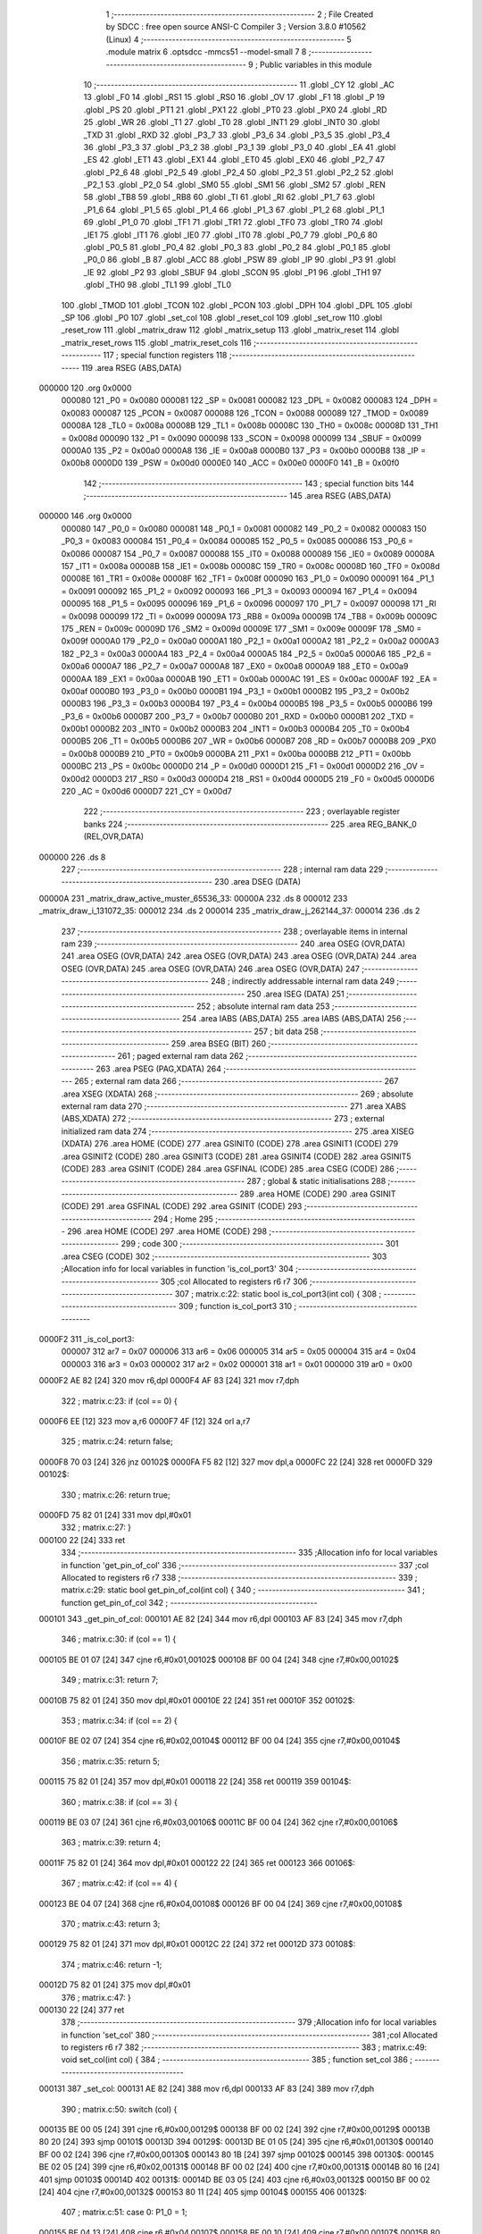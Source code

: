                                       1 ;--------------------------------------------------------
                                      2 ; File Created by SDCC : free open source ANSI-C Compiler
                                      3 ; Version 3.8.0 #10562 (Linux)
                                      4 ;--------------------------------------------------------
                                      5 	.module matrix
                                      6 	.optsdcc -mmcs51 --model-small
                                      7 	
                                      8 ;--------------------------------------------------------
                                      9 ; Public variables in this module
                                     10 ;--------------------------------------------------------
                                     11 	.globl _CY
                                     12 	.globl _AC
                                     13 	.globl _F0
                                     14 	.globl _RS1
                                     15 	.globl _RS0
                                     16 	.globl _OV
                                     17 	.globl _F1
                                     18 	.globl _P
                                     19 	.globl _PS
                                     20 	.globl _PT1
                                     21 	.globl _PX1
                                     22 	.globl _PT0
                                     23 	.globl _PX0
                                     24 	.globl _RD
                                     25 	.globl _WR
                                     26 	.globl _T1
                                     27 	.globl _T0
                                     28 	.globl _INT1
                                     29 	.globl _INT0
                                     30 	.globl _TXD
                                     31 	.globl _RXD
                                     32 	.globl _P3_7
                                     33 	.globl _P3_6
                                     34 	.globl _P3_5
                                     35 	.globl _P3_4
                                     36 	.globl _P3_3
                                     37 	.globl _P3_2
                                     38 	.globl _P3_1
                                     39 	.globl _P3_0
                                     40 	.globl _EA
                                     41 	.globl _ES
                                     42 	.globl _ET1
                                     43 	.globl _EX1
                                     44 	.globl _ET0
                                     45 	.globl _EX0
                                     46 	.globl _P2_7
                                     47 	.globl _P2_6
                                     48 	.globl _P2_5
                                     49 	.globl _P2_4
                                     50 	.globl _P2_3
                                     51 	.globl _P2_2
                                     52 	.globl _P2_1
                                     53 	.globl _P2_0
                                     54 	.globl _SM0
                                     55 	.globl _SM1
                                     56 	.globl _SM2
                                     57 	.globl _REN
                                     58 	.globl _TB8
                                     59 	.globl _RB8
                                     60 	.globl _TI
                                     61 	.globl _RI
                                     62 	.globl _P1_7
                                     63 	.globl _P1_6
                                     64 	.globl _P1_5
                                     65 	.globl _P1_4
                                     66 	.globl _P1_3
                                     67 	.globl _P1_2
                                     68 	.globl _P1_1
                                     69 	.globl _P1_0
                                     70 	.globl _TF1
                                     71 	.globl _TR1
                                     72 	.globl _TF0
                                     73 	.globl _TR0
                                     74 	.globl _IE1
                                     75 	.globl _IT1
                                     76 	.globl _IE0
                                     77 	.globl _IT0
                                     78 	.globl _P0_7
                                     79 	.globl _P0_6
                                     80 	.globl _P0_5
                                     81 	.globl _P0_4
                                     82 	.globl _P0_3
                                     83 	.globl _P0_2
                                     84 	.globl _P0_1
                                     85 	.globl _P0_0
                                     86 	.globl _B
                                     87 	.globl _ACC
                                     88 	.globl _PSW
                                     89 	.globl _IP
                                     90 	.globl _P3
                                     91 	.globl _IE
                                     92 	.globl _P2
                                     93 	.globl _SBUF
                                     94 	.globl _SCON
                                     95 	.globl _P1
                                     96 	.globl _TH1
                                     97 	.globl _TH0
                                     98 	.globl _TL1
                                     99 	.globl _TL0
                                    100 	.globl _TMOD
                                    101 	.globl _TCON
                                    102 	.globl _PCON
                                    103 	.globl _DPH
                                    104 	.globl _DPL
                                    105 	.globl _SP
                                    106 	.globl _P0
                                    107 	.globl _set_col
                                    108 	.globl _reset_col
                                    109 	.globl _set_row
                                    110 	.globl _reset_row
                                    111 	.globl _matrix_draw
                                    112 	.globl _matrix_setup
                                    113 	.globl _matrix_reset
                                    114 	.globl _matrix_reset_rows
                                    115 	.globl _matrix_reset_cols
                                    116 ;--------------------------------------------------------
                                    117 ; special function registers
                                    118 ;--------------------------------------------------------
                                    119 	.area RSEG    (ABS,DATA)
      000000                        120 	.org 0x0000
                           000080   121 _P0	=	0x0080
                           000081   122 _SP	=	0x0081
                           000082   123 _DPL	=	0x0082
                           000083   124 _DPH	=	0x0083
                           000087   125 _PCON	=	0x0087
                           000088   126 _TCON	=	0x0088
                           000089   127 _TMOD	=	0x0089
                           00008A   128 _TL0	=	0x008a
                           00008B   129 _TL1	=	0x008b
                           00008C   130 _TH0	=	0x008c
                           00008D   131 _TH1	=	0x008d
                           000090   132 _P1	=	0x0090
                           000098   133 _SCON	=	0x0098
                           000099   134 _SBUF	=	0x0099
                           0000A0   135 _P2	=	0x00a0
                           0000A8   136 _IE	=	0x00a8
                           0000B0   137 _P3	=	0x00b0
                           0000B8   138 _IP	=	0x00b8
                           0000D0   139 _PSW	=	0x00d0
                           0000E0   140 _ACC	=	0x00e0
                           0000F0   141 _B	=	0x00f0
                                    142 ;--------------------------------------------------------
                                    143 ; special function bits
                                    144 ;--------------------------------------------------------
                                    145 	.area RSEG    (ABS,DATA)
      000000                        146 	.org 0x0000
                           000080   147 _P0_0	=	0x0080
                           000081   148 _P0_1	=	0x0081
                           000082   149 _P0_2	=	0x0082
                           000083   150 _P0_3	=	0x0083
                           000084   151 _P0_4	=	0x0084
                           000085   152 _P0_5	=	0x0085
                           000086   153 _P0_6	=	0x0086
                           000087   154 _P0_7	=	0x0087
                           000088   155 _IT0	=	0x0088
                           000089   156 _IE0	=	0x0089
                           00008A   157 _IT1	=	0x008a
                           00008B   158 _IE1	=	0x008b
                           00008C   159 _TR0	=	0x008c
                           00008D   160 _TF0	=	0x008d
                           00008E   161 _TR1	=	0x008e
                           00008F   162 _TF1	=	0x008f
                           000090   163 _P1_0	=	0x0090
                           000091   164 _P1_1	=	0x0091
                           000092   165 _P1_2	=	0x0092
                           000093   166 _P1_3	=	0x0093
                           000094   167 _P1_4	=	0x0094
                           000095   168 _P1_5	=	0x0095
                           000096   169 _P1_6	=	0x0096
                           000097   170 _P1_7	=	0x0097
                           000098   171 _RI	=	0x0098
                           000099   172 _TI	=	0x0099
                           00009A   173 _RB8	=	0x009a
                           00009B   174 _TB8	=	0x009b
                           00009C   175 _REN	=	0x009c
                           00009D   176 _SM2	=	0x009d
                           00009E   177 _SM1	=	0x009e
                           00009F   178 _SM0	=	0x009f
                           0000A0   179 _P2_0	=	0x00a0
                           0000A1   180 _P2_1	=	0x00a1
                           0000A2   181 _P2_2	=	0x00a2
                           0000A3   182 _P2_3	=	0x00a3
                           0000A4   183 _P2_4	=	0x00a4
                           0000A5   184 _P2_5	=	0x00a5
                           0000A6   185 _P2_6	=	0x00a6
                           0000A7   186 _P2_7	=	0x00a7
                           0000A8   187 _EX0	=	0x00a8
                           0000A9   188 _ET0	=	0x00a9
                           0000AA   189 _EX1	=	0x00aa
                           0000AB   190 _ET1	=	0x00ab
                           0000AC   191 _ES	=	0x00ac
                           0000AF   192 _EA	=	0x00af
                           0000B0   193 _P3_0	=	0x00b0
                           0000B1   194 _P3_1	=	0x00b1
                           0000B2   195 _P3_2	=	0x00b2
                           0000B3   196 _P3_3	=	0x00b3
                           0000B4   197 _P3_4	=	0x00b4
                           0000B5   198 _P3_5	=	0x00b5
                           0000B6   199 _P3_6	=	0x00b6
                           0000B7   200 _P3_7	=	0x00b7
                           0000B0   201 _RXD	=	0x00b0
                           0000B1   202 _TXD	=	0x00b1
                           0000B2   203 _INT0	=	0x00b2
                           0000B3   204 _INT1	=	0x00b3
                           0000B4   205 _T0	=	0x00b4
                           0000B5   206 _T1	=	0x00b5
                           0000B6   207 _WR	=	0x00b6
                           0000B7   208 _RD	=	0x00b7
                           0000B8   209 _PX0	=	0x00b8
                           0000B9   210 _PT0	=	0x00b9
                           0000BA   211 _PX1	=	0x00ba
                           0000BB   212 _PT1	=	0x00bb
                           0000BC   213 _PS	=	0x00bc
                           0000D0   214 _P	=	0x00d0
                           0000D1   215 _F1	=	0x00d1
                           0000D2   216 _OV	=	0x00d2
                           0000D3   217 _RS0	=	0x00d3
                           0000D4   218 _RS1	=	0x00d4
                           0000D5   219 _F0	=	0x00d5
                           0000D6   220 _AC	=	0x00d6
                           0000D7   221 _CY	=	0x00d7
                                    222 ;--------------------------------------------------------
                                    223 ; overlayable register banks
                                    224 ;--------------------------------------------------------
                                    225 	.area REG_BANK_0	(REL,OVR,DATA)
      000000                        226 	.ds 8
                                    227 ;--------------------------------------------------------
                                    228 ; internal ram data
                                    229 ;--------------------------------------------------------
                                    230 	.area DSEG    (DATA)
      00000A                        231 _matrix_draw_active_muster_65536_33:
      00000A                        232 	.ds 8
      000012                        233 _matrix_draw_i_131072_35:
      000012                        234 	.ds 2
      000014                        235 _matrix_draw_j_262144_37:
      000014                        236 	.ds 2
                                    237 ;--------------------------------------------------------
                                    238 ; overlayable items in internal ram 
                                    239 ;--------------------------------------------------------
                                    240 	.area	OSEG    (OVR,DATA)
                                    241 	.area	OSEG    (OVR,DATA)
                                    242 	.area	OSEG    (OVR,DATA)
                                    243 	.area	OSEG    (OVR,DATA)
                                    244 	.area	OSEG    (OVR,DATA)
                                    245 	.area	OSEG    (OVR,DATA)
                                    246 	.area	OSEG    (OVR,DATA)
                                    247 ;--------------------------------------------------------
                                    248 ; indirectly addressable internal ram data
                                    249 ;--------------------------------------------------------
                                    250 	.area ISEG    (DATA)
                                    251 ;--------------------------------------------------------
                                    252 ; absolute internal ram data
                                    253 ;--------------------------------------------------------
                                    254 	.area IABS    (ABS,DATA)
                                    255 	.area IABS    (ABS,DATA)
                                    256 ;--------------------------------------------------------
                                    257 ; bit data
                                    258 ;--------------------------------------------------------
                                    259 	.area BSEG    (BIT)
                                    260 ;--------------------------------------------------------
                                    261 ; paged external ram data
                                    262 ;--------------------------------------------------------
                                    263 	.area PSEG    (PAG,XDATA)
                                    264 ;--------------------------------------------------------
                                    265 ; external ram data
                                    266 ;--------------------------------------------------------
                                    267 	.area XSEG    (XDATA)
                                    268 ;--------------------------------------------------------
                                    269 ; absolute external ram data
                                    270 ;--------------------------------------------------------
                                    271 	.area XABS    (ABS,XDATA)
                                    272 ;--------------------------------------------------------
                                    273 ; external initialized ram data
                                    274 ;--------------------------------------------------------
                                    275 	.area XISEG   (XDATA)
                                    276 	.area HOME    (CODE)
                                    277 	.area GSINIT0 (CODE)
                                    278 	.area GSINIT1 (CODE)
                                    279 	.area GSINIT2 (CODE)
                                    280 	.area GSINIT3 (CODE)
                                    281 	.area GSINIT4 (CODE)
                                    282 	.area GSINIT5 (CODE)
                                    283 	.area GSINIT  (CODE)
                                    284 	.area GSFINAL (CODE)
                                    285 	.area CSEG    (CODE)
                                    286 ;--------------------------------------------------------
                                    287 ; global & static initialisations
                                    288 ;--------------------------------------------------------
                                    289 	.area HOME    (CODE)
                                    290 	.area GSINIT  (CODE)
                                    291 	.area GSFINAL (CODE)
                                    292 	.area GSINIT  (CODE)
                                    293 ;--------------------------------------------------------
                                    294 ; Home
                                    295 ;--------------------------------------------------------
                                    296 	.area HOME    (CODE)
                                    297 	.area HOME    (CODE)
                                    298 ;--------------------------------------------------------
                                    299 ; code
                                    300 ;--------------------------------------------------------
                                    301 	.area CSEG    (CODE)
                                    302 ;------------------------------------------------------------
                                    303 ;Allocation info for local variables in function 'is_col_port3'
                                    304 ;------------------------------------------------------------
                                    305 ;col                       Allocated to registers r6 r7 
                                    306 ;------------------------------------------------------------
                                    307 ;	matrix.c:22: static bool is_col_port3(int col) {
                                    308 ;	-----------------------------------------
                                    309 ;	 function is_col_port3
                                    310 ;	-----------------------------------------
      0000F2                        311 _is_col_port3:
                           000007   312 	ar7 = 0x07
                           000006   313 	ar6 = 0x06
                           000005   314 	ar5 = 0x05
                           000004   315 	ar4 = 0x04
                           000003   316 	ar3 = 0x03
                           000002   317 	ar2 = 0x02
                           000001   318 	ar1 = 0x01
                           000000   319 	ar0 = 0x00
      0000F2 AE 82            [24]  320 	mov	r6,dpl
      0000F4 AF 83            [24]  321 	mov	r7,dph
                                    322 ;	matrix.c:23: if (col == 0) {
      0000F6 EE               [12]  323 	mov	a,r6
      0000F7 4F               [12]  324 	orl	a,r7
                                    325 ;	matrix.c:24: return false;
      0000F8 70 03            [24]  326 	jnz	00102$
      0000FA F5 82            [12]  327 	mov	dpl,a
      0000FC 22               [24]  328 	ret
      0000FD                        329 00102$:
                                    330 ;	matrix.c:26: return true;
      0000FD 75 82 01         [24]  331 	mov	dpl,#0x01
                                    332 ;	matrix.c:27: }
      000100 22               [24]  333 	ret
                                    334 ;------------------------------------------------------------
                                    335 ;Allocation info for local variables in function 'get_pin_of_col'
                                    336 ;------------------------------------------------------------
                                    337 ;col                       Allocated to registers r6 r7 
                                    338 ;------------------------------------------------------------
                                    339 ;	matrix.c:29: static bool get_pin_of_col(int col) {
                                    340 ;	-----------------------------------------
                                    341 ;	 function get_pin_of_col
                                    342 ;	-----------------------------------------
      000101                        343 _get_pin_of_col:
      000101 AE 82            [24]  344 	mov	r6,dpl
      000103 AF 83            [24]  345 	mov	r7,dph
                                    346 ;	matrix.c:30: if (col == 1) {
      000105 BE 01 07         [24]  347 	cjne	r6,#0x01,00102$
      000108 BF 00 04         [24]  348 	cjne	r7,#0x00,00102$
                                    349 ;	matrix.c:31: return 7;
      00010B 75 82 01         [24]  350 	mov	dpl,#0x01
      00010E 22               [24]  351 	ret
      00010F                        352 00102$:
                                    353 ;	matrix.c:34: if (col == 2) {
      00010F BE 02 07         [24]  354 	cjne	r6,#0x02,00104$
      000112 BF 00 04         [24]  355 	cjne	r7,#0x00,00104$
                                    356 ;	matrix.c:35: return 5;
      000115 75 82 01         [24]  357 	mov	dpl,#0x01
      000118 22               [24]  358 	ret
      000119                        359 00104$:
                                    360 ;	matrix.c:38: if (col == 3) {
      000119 BE 03 07         [24]  361 	cjne	r6,#0x03,00106$
      00011C BF 00 04         [24]  362 	cjne	r7,#0x00,00106$
                                    363 ;	matrix.c:39: return 4;
      00011F 75 82 01         [24]  364 	mov	dpl,#0x01
      000122 22               [24]  365 	ret
      000123                        366 00106$:
                                    367 ;	matrix.c:42: if (col == 4) {
      000123 BE 04 07         [24]  368 	cjne	r6,#0x04,00108$
      000126 BF 00 04         [24]  369 	cjne	r7,#0x00,00108$
                                    370 ;	matrix.c:43: return 3;
      000129 75 82 01         [24]  371 	mov	dpl,#0x01
      00012C 22               [24]  372 	ret
      00012D                        373 00108$:
                                    374 ;	matrix.c:46: return -1;
      00012D 75 82 01         [24]  375 	mov	dpl,#0x01
                                    376 ;	matrix.c:47: }
      000130 22               [24]  377 	ret
                                    378 ;------------------------------------------------------------
                                    379 ;Allocation info for local variables in function 'set_col'
                                    380 ;------------------------------------------------------------
                                    381 ;col                       Allocated to registers r6 r7 
                                    382 ;------------------------------------------------------------
                                    383 ;	matrix.c:49: void set_col(int col) {
                                    384 ;	-----------------------------------------
                                    385 ;	 function set_col
                                    386 ;	-----------------------------------------
      000131                        387 _set_col:
      000131 AE 82            [24]  388 	mov	r6,dpl
      000133 AF 83            [24]  389 	mov	r7,dph
                                    390 ;	matrix.c:50: switch (col) {
      000135 BE 00 05         [24]  391 	cjne	r6,#0x00,00129$
      000138 BF 00 02         [24]  392 	cjne	r7,#0x00,00129$
      00013B 80 20            [24]  393 	sjmp	00101$
      00013D                        394 00129$:
      00013D BE 01 05         [24]  395 	cjne	r6,#0x01,00130$
      000140 BF 00 02         [24]  396 	cjne	r7,#0x00,00130$
      000143 80 1B            [24]  397 	sjmp	00102$
      000145                        398 00130$:
      000145 BE 02 05         [24]  399 	cjne	r6,#0x02,00131$
      000148 BF 00 02         [24]  400 	cjne	r7,#0x00,00131$
      00014B 80 16            [24]  401 	sjmp	00103$
      00014D                        402 00131$:
      00014D BE 03 05         [24]  403 	cjne	r6,#0x03,00132$
      000150 BF 00 02         [24]  404 	cjne	r7,#0x00,00132$
      000153 80 11            [24]  405 	sjmp	00104$
      000155                        406 00132$:
                                    407 ;	matrix.c:51: case 0: P1_0 = 1;
      000155 BE 04 13         [24]  408 	cjne	r6,#0x04,00107$
      000158 BF 00 10         [24]  409 	cjne	r7,#0x00,00107$
      00015B 80 0C            [24]  410 	sjmp	00105$
      00015D                        411 00101$:
                                    412 ;	assignBit
      00015D D2 90            [12]  413 	setb	_P1_0
                                    414 ;	matrix.c:52: break;
                                    415 ;	matrix.c:53: case 1: P3_7 = 1;
      00015F 22               [24]  416 	ret
      000160                        417 00102$:
                                    418 ;	assignBit
      000160 D2 B7            [12]  419 	setb	_P3_7
                                    420 ;	matrix.c:54: break;
                                    421 ;	matrix.c:55: case 2: P3_5 = 1;
      000162 22               [24]  422 	ret
      000163                        423 00103$:
                                    424 ;	assignBit
      000163 D2 B5            [12]  425 	setb	_P3_5
                                    426 ;	matrix.c:56: break;
                                    427 ;	matrix.c:57: case 3: P3_4 = 1;
      000165 22               [24]  428 	ret
      000166                        429 00104$:
                                    430 ;	assignBit
      000166 D2 B4            [12]  431 	setb	_P3_4
                                    432 ;	matrix.c:58: break;
                                    433 ;	matrix.c:59: case 4: P3_3 = 1;
      000168 22               [24]  434 	ret
      000169                        435 00105$:
                                    436 ;	assignBit
      000169 D2 B3            [12]  437 	setb	_P3_3
                                    438 ;	matrix.c:61: };
      00016B                        439 00107$:
                                    440 ;	matrix.c:62: }
      00016B 22               [24]  441 	ret
                                    442 ;------------------------------------------------------------
                                    443 ;Allocation info for local variables in function 'reset_col'
                                    444 ;------------------------------------------------------------
                                    445 ;col                       Allocated to registers r6 r7 
                                    446 ;------------------------------------------------------------
                                    447 ;	matrix.c:64: void reset_col(int col) {
                                    448 ;	-----------------------------------------
                                    449 ;	 function reset_col
                                    450 ;	-----------------------------------------
      00016C                        451 _reset_col:
      00016C AE 82            [24]  452 	mov	r6,dpl
      00016E AF 83            [24]  453 	mov	r7,dph
                                    454 ;	matrix.c:65: switch (col) {
      000170 BE 00 05         [24]  455 	cjne	r6,#0x00,00129$
      000173 BF 00 02         [24]  456 	cjne	r7,#0x00,00129$
      000176 80 20            [24]  457 	sjmp	00101$
      000178                        458 00129$:
      000178 BE 01 05         [24]  459 	cjne	r6,#0x01,00130$
      00017B BF 00 02         [24]  460 	cjne	r7,#0x00,00130$
      00017E 80 1B            [24]  461 	sjmp	00102$
      000180                        462 00130$:
      000180 BE 02 05         [24]  463 	cjne	r6,#0x02,00131$
      000183 BF 00 02         [24]  464 	cjne	r7,#0x00,00131$
      000186 80 16            [24]  465 	sjmp	00103$
      000188                        466 00131$:
      000188 BE 03 05         [24]  467 	cjne	r6,#0x03,00132$
      00018B BF 00 02         [24]  468 	cjne	r7,#0x00,00132$
      00018E 80 11            [24]  469 	sjmp	00104$
      000190                        470 00132$:
                                    471 ;	matrix.c:66: case 0: P1_0 = 0;
      000190 BE 04 13         [24]  472 	cjne	r6,#0x04,00107$
      000193 BF 00 10         [24]  473 	cjne	r7,#0x00,00107$
      000196 80 0C            [24]  474 	sjmp	00105$
      000198                        475 00101$:
                                    476 ;	assignBit
      000198 C2 90            [12]  477 	clr	_P1_0
                                    478 ;	matrix.c:67: break;
                                    479 ;	matrix.c:68: case 1: P3_7 = 0;
      00019A 22               [24]  480 	ret
      00019B                        481 00102$:
                                    482 ;	assignBit
      00019B C2 B7            [12]  483 	clr	_P3_7
                                    484 ;	matrix.c:69: break;
                                    485 ;	matrix.c:70: case 2: P3_5 = 0;
      00019D 22               [24]  486 	ret
      00019E                        487 00103$:
                                    488 ;	assignBit
      00019E C2 B5            [12]  489 	clr	_P3_5
                                    490 ;	matrix.c:71: break;
                                    491 ;	matrix.c:72: case 3: P3_4 = 0;
      0001A0 22               [24]  492 	ret
      0001A1                        493 00104$:
                                    494 ;	assignBit
      0001A1 C2 B4            [12]  495 	clr	_P3_4
                                    496 ;	matrix.c:73: break;
                                    497 ;	matrix.c:74: case 4: P3_3 = 0;
      0001A3 22               [24]  498 	ret
      0001A4                        499 00105$:
                                    500 ;	assignBit
      0001A4 C2 B3            [12]  501 	clr	_P3_3
                                    502 ;	matrix.c:76: };
      0001A6                        503 00107$:
                                    504 ;	matrix.c:77: }
      0001A6 22               [24]  505 	ret
                                    506 ;------------------------------------------------------------
                                    507 ;Allocation info for local variables in function 'set_row'
                                    508 ;------------------------------------------------------------
                                    509 ;row                       Allocated to registers r6 r7 
                                    510 ;------------------------------------------------------------
                                    511 ;	matrix.c:79: void set_row(int row) {
                                    512 ;	-----------------------------------------
                                    513 ;	 function set_row
                                    514 ;	-----------------------------------------
      0001A7                        515 _set_row:
                                    516 ;	matrix.c:80: P1 = P1 | (1 << (row + 1));
      0001A7 E5 82            [12]  517 	mov	a,dpl
      0001A9 04               [12]  518 	inc	a
      0001AA F5 F0            [12]  519 	mov	b,a
      0001AC 05 F0            [12]  520 	inc	b
      0001AE 74 01            [12]  521 	mov	a,#0x01
      0001B0 80 02            [24]  522 	sjmp	00105$
      0001B2                        523 00103$:
      0001B2 25 E0            [12]  524 	add	a,acc
      0001B4                        525 00105$:
      0001B4 D5 F0 FB         [24]  526 	djnz	b,00103$
      0001B7 AE 90            [24]  527 	mov	r6,_P1
      0001B9 4E               [12]  528 	orl	a,r6
      0001BA F5 90            [12]  529 	mov	_P1,a
                                    530 ;	matrix.c:81: }
      0001BC 22               [24]  531 	ret
                                    532 ;------------------------------------------------------------
                                    533 ;Allocation info for local variables in function 'reset_row'
                                    534 ;------------------------------------------------------------
                                    535 ;row                       Allocated to registers r6 r7 
                                    536 ;------------------------------------------------------------
                                    537 ;	matrix.c:83: void reset_row(int row) {
                                    538 ;	-----------------------------------------
                                    539 ;	 function reset_row
                                    540 ;	-----------------------------------------
      0001BD                        541 _reset_row:
                                    542 ;	matrix.c:84: P1 = P1 & (0xFF - (1 << (row+1)));
      0001BD E5 82            [12]  543 	mov	a,dpl
      0001BF 04               [12]  544 	inc	a
      0001C0 F5 F0            [12]  545 	mov	b,a
      0001C2 05 F0            [12]  546 	inc	b
      0001C4 74 01            [12]  547 	mov	a,#0x01
      0001C6 80 02            [24]  548 	sjmp	00105$
      0001C8                        549 00103$:
      0001C8 25 E0            [12]  550 	add	a,acc
      0001CA                        551 00105$:
      0001CA D5 F0 FB         [24]  552 	djnz	b,00103$
      0001CD FF               [12]  553 	mov	r7,a
      0001CE 74 FF            [12]  554 	mov	a,#0xff
      0001D0 C3               [12]  555 	clr	c
      0001D1 9F               [12]  556 	subb	a,r7
      0001D2 AE 90            [24]  557 	mov	r6,_P1
      0001D4 5E               [12]  558 	anl	a,r6
      0001D5 F5 90            [12]  559 	mov	_P1,a
                                    560 ;	matrix.c:85: }
      0001D7 22               [24]  561 	ret
                                    562 ;------------------------------------------------------------
                                    563 ;Allocation info for local variables in function 'charToMuster'
                                    564 ;------------------------------------------------------------
                                    565 ;c                         Allocated to registers r7 
                                    566 ;------------------------------------------------------------
                                    567 ;	matrix.c:87: static uint64_t charToMuster(char c) {
                                    568 ;	-----------------------------------------
                                    569 ;	 function charToMuster
                                    570 ;	-----------------------------------------
      0001D8                        571 _charToMuster:
      0001D8 AF 82            [24]  572 	mov	r7,dpl
                                    573 ;	matrix.c:88: switch (c) {
      0001DA BF 2B 00         [24]  574 	cjne	r7,#0x2b,00150$
      0001DD                        575 00150$:
      0001DD 50 03            [24]  576 	jnc	00151$
      0001DF 02 04 CF         [24]  577 	ljmp	00138$
      0001E2                        578 00151$:
      0001E2 EF               [12]  579 	mov	a,r7
      0001E3 24 A5            [12]  580 	add	a,#0xff - 0x5a
      0001E5 50 03            [24]  581 	jnc	00152$
      0001E7 02 04 CF         [24]  582 	ljmp	00138$
      0001EA                        583 00152$:
      0001EA EF               [12]  584 	mov	a,r7
      0001EB 24 D5            [12]  585 	add	a,#0xd5
      0001ED FF               [12]  586 	mov	r7,a
      0001EE 24 0A            [12]  587 	add	a,#(00153$-3-.)
      0001F0 83               [24]  588 	movc	a,@a+pc
      0001F1 F5 82            [12]  589 	mov	dpl,a
      0001F3 EF               [12]  590 	mov	a,r7
      0001F4 24 34            [12]  591 	add	a,#(00154$-3-.)
      0001F6 83               [24]  592 	movc	a,@a+pc
      0001F7 F5 83            [12]  593 	mov	dph,a
      0001F9 E4               [12]  594 	clr	a
      0001FA 73               [24]  595 	jmp	@a+dptr
      0001FB                        596 00153$:
      0001FB BF                     597 	.db	00137$
      0001FC CF                     598 	.db	00138$
      0001FD CF                     599 	.db	00138$
      0001FE CF                     600 	.db	00138$
      0001FF CF                     601 	.db	00138$
      000200 15                     602 	.db	00127$
      000201 26                     603 	.db	00128$
      000202 37                     604 	.db	00129$
      000203 48                     605 	.db	00130$
      000204 59                     606 	.db	00131$
      000205 6A                     607 	.db	00132$
      000206 7B                     608 	.db	00133$
      000207 8C                     609 	.db	00134$
      000208 9D                     610 	.db	00135$
      000209 AE                     611 	.db	00136$
      00020A CF                     612 	.db	00138$
      00020B CF                     613 	.db	00138$
      00020C CF                     614 	.db	00138$
      00020D CF                     615 	.db	00138$
      00020E CF                     616 	.db	00138$
      00020F CF                     617 	.db	00138$
      000210 CF                     618 	.db	00138$
      000211 5B                     619 	.db	00101$
      000212 6C                     620 	.db	00102$
      000213 7D                     621 	.db	00103$
      000214 8E                     622 	.db	00104$
      000215 9F                     623 	.db	00105$
      000216 B0                     624 	.db	00106$
      000217 C1                     625 	.db	00107$
      000218 D2                     626 	.db	00108$
      000219 E3                     627 	.db	00109$
      00021A F4                     628 	.db	00110$
      00021B 05                     629 	.db	00111$
      00021C 16                     630 	.db	00112$
      00021D 27                     631 	.db	00113$
      00021E 38                     632 	.db	00114$
      00021F 49                     633 	.db	00115$
      000220 5A                     634 	.db	00116$
      000221 6B                     635 	.db	00117$
      000222 7C                     636 	.db	00118$
      000223 8D                     637 	.db	00119$
      000224 9E                     638 	.db	00120$
      000225 AF                     639 	.db	00121$
      000226 C0                     640 	.db	00122$
      000227 D1                     641 	.db	00123$
      000228 E2                     642 	.db	00124$
      000229 F3                     643 	.db	00125$
      00022A 04                     644 	.db	00126$
      00022B                        645 00154$:
      00022B 04                     646 	.db	00137$>>8
      00022C 04                     647 	.db	00138$>>8
      00022D 04                     648 	.db	00138$>>8
      00022E 04                     649 	.db	00138$>>8
      00022F 04                     650 	.db	00138$>>8
      000230 04                     651 	.db	00127$>>8
      000231 04                     652 	.db	00128$>>8
      000232 04                     653 	.db	00129$>>8
      000233 04                     654 	.db	00130$>>8
      000234 04                     655 	.db	00131$>>8
      000235 04                     656 	.db	00132$>>8
      000236 04                     657 	.db	00133$>>8
      000237 04                     658 	.db	00134$>>8
      000238 04                     659 	.db	00135$>>8
      000239 04                     660 	.db	00136$>>8
      00023A 04                     661 	.db	00138$>>8
      00023B 04                     662 	.db	00138$>>8
      00023C 04                     663 	.db	00138$>>8
      00023D 04                     664 	.db	00138$>>8
      00023E 04                     665 	.db	00138$>>8
      00023F 04                     666 	.db	00138$>>8
      000240 04                     667 	.db	00138$>>8
      000241 02                     668 	.db	00101$>>8
      000242 02                     669 	.db	00102$>>8
      000243 02                     670 	.db	00103$>>8
      000244 02                     671 	.db	00104$>>8
      000245 02                     672 	.db	00105$>>8
      000246 02                     673 	.db	00106$>>8
      000247 02                     674 	.db	00107$>>8
      000248 02                     675 	.db	00108$>>8
      000249 02                     676 	.db	00109$>>8
      00024A 02                     677 	.db	00110$>>8
      00024B 03                     678 	.db	00111$>>8
      00024C 03                     679 	.db	00112$>>8
      00024D 03                     680 	.db	00113$>>8
      00024E 03                     681 	.db	00114$>>8
      00024F 03                     682 	.db	00115$>>8
      000250 03                     683 	.db	00116$>>8
      000251 03                     684 	.db	00117$>>8
      000252 03                     685 	.db	00118$>>8
      000253 03                     686 	.db	00119$>>8
      000254 03                     687 	.db	00120$>>8
      000255 03                     688 	.db	00121$>>8
      000256 03                     689 	.db	00122$>>8
      000257 03                     690 	.db	00123$>>8
      000258 03                     691 	.db	00124$>>8
      000259 03                     692 	.db	00125$>>8
      00025A 04                     693 	.db	00126$>>8
                                    694 ;	matrix.c:89: case 'A': return musterA;
      00025B                        695 00101$:
      00025B 90 C6 31         [24]  696 	mov	dptr,#0xc631
      00025E 75 F0 1F         [24]  697 	mov	b,#0x1f
      000261 74 A3            [12]  698 	mov	a,#0xa3
      000263 7C 03            [12]  699 	mov	r4,#0x03
      000265 7D 00            [12]  700 	mov	r5,#0x00
      000267 7E 00            [12]  701 	mov	r6,#0x00
      000269 7F 00            [12]  702 	mov	r7,#0x00
      00026B 22               [24]  703 	ret
                                    704 ;	matrix.c:91: case 'B': return musterB;
      00026C                        705 00102$:
      00026C 90 46 3E         [24]  706 	mov	dptr,#0x463e
      00026F 75 F0 1F         [24]  707 	mov	b,#0x1f
      000272 74 A3            [12]  708 	mov	a,#0xa3
      000274 7C 07            [12]  709 	mov	r4,#0x07
      000276 7D 00            [12]  710 	mov	r5,#0x00
      000278 7E 00            [12]  711 	mov	r6,#0x00
      00027A 7F 00            [12]  712 	mov	r7,#0x00
      00027C 22               [24]  713 	ret
                                    714 ;	matrix.c:93: case 'C': return musterC;
      00027D                        715 00103$:
      00027D 90 42 0F         [24]  716 	mov	dptr,#0x420f
      000280 75 F0 08         [24]  717 	mov	b,#0x08
      000283 74 E1            [12]  718 	mov	a,#0xe1
      000285 7C 03            [12]  719 	mov	r4,#0x03
      000287 7D 00            [12]  720 	mov	r5,#0x00
      000289 7E 00            [12]  721 	mov	r6,#0x00
      00028B 7F 00            [12]  722 	mov	r7,#0x00
      00028D 22               [24]  723 	ret
                                    724 ;	matrix.c:95: case 'D': return musterD;
      00028E                        725 00104$:
      00028E 90 C6 3E         [24]  726 	mov	dptr,#0xc63e
      000291 75 F0 18         [24]  727 	mov	b,#0x18
      000294 74 A3            [12]  728 	mov	a,#0xa3
      000296 7C 07            [12]  729 	mov	r4,#0x07
      000298 7D 00            [12]  730 	mov	r5,#0x00
      00029A 7E 00            [12]  731 	mov	r6,#0x00
      00029C 7F 00            [12]  732 	mov	r7,#0x00
      00029E 22               [24]  733 	ret
                                    734 ;	matrix.c:97: case 'E': return musterE;
      00029F                        735 00105$:
      00029F 90 C2 1F         [24]  736 	mov	dptr,#0xc21f
      0002A2 75 F0 0F         [24]  737 	mov	b,#0x0f
      0002A5 74 E1            [12]  738 	mov	a,#0xe1
      0002A7 7C 07            [12]  739 	mov	r4,#0x07
      0002A9 7D 00            [12]  740 	mov	r5,#0x00
      0002AB 7E 00            [12]  741 	mov	r6,#0x00
      0002AD 7F 00            [12]  742 	mov	r7,#0x00
      0002AF 22               [24]  743 	ret
                                    744 ;	matrix.c:99: case 'F': return musterF;
      0002B0                        745 00106$:
      0002B0 90 42 10         [24]  746 	mov	dptr,#0x4210
      0002B3 75 F0 0F         [24]  747 	mov	b,#0x0f
      0002B6 74 E1            [12]  748 	mov	a,#0xe1
      0002B8 7C 07            [12]  749 	mov	r4,#0x07
      0002BA 7D 00            [12]  750 	mov	r5,#0x00
      0002BC 7E 00            [12]  751 	mov	r6,#0x00
      0002BE 7F 00            [12]  752 	mov	r7,#0x00
      0002C0 22               [24]  753 	ret
                                    754 ;	matrix.c:101: case 'G': return musterG;
      0002C1                        755 00107$:
      0002C1 90 C6 2E         [24]  756 	mov	dptr,#0xc62e
      0002C4 75 F0 0B         [24]  757 	mov	b,#0x0b
      0002C7 74 E1            [12]  758 	mov	a,#0xe1
      0002C9 7C 03            [12]  759 	mov	r4,#0x03
      0002CB 7D 00            [12]  760 	mov	r5,#0x00
      0002CD 7E 00            [12]  761 	mov	r6,#0x00
      0002CF 7F 00            [12]  762 	mov	r7,#0x00
      0002D1 22               [24]  763 	ret
                                    764 ;	matrix.c:103: case 'H': return musterH;
      0002D2                        765 00108$:
      0002D2 90 C6 31         [24]  766 	mov	dptr,#0xc631
      0002D5 75 F0 1F         [24]  767 	mov	b,#0x1f
      0002D8 74 63            [12]  768 	mov	a,#0x63
      0002DA 7C 04            [12]  769 	mov	r4,#0x04
      0002DC 7D 00            [12]  770 	mov	r5,#0x00
      0002DE 7E 00            [12]  771 	mov	r6,#0x00
      0002E0 7F 00            [12]  772 	mov	r7,#0x00
      0002E2 22               [24]  773 	ret
                                    774 ;	matrix.c:105: case 'I': return musterI;
      0002E3                        775 00109$:
      0002E3 90 10 9F         [24]  776 	mov	dptr,#0x109f
      0002E6 75 F0 42         [24]  777 	mov	b,#0x42
      0002E9 74 C8            [12]  778 	mov	a,#0xc8
      0002EB 7C 07            [12]  779 	mov	r4,#0x07
      0002ED 7D 00            [12]  780 	mov	r5,#0x00
      0002EF 7E 00            [12]  781 	mov	r6,#0x00
      0002F1 7F 00            [12]  782 	mov	r7,#0x00
      0002F3 22               [24]  783 	ret
                                    784 ;	matrix.c:107: case 'J': return musterJ;
      0002F4                        785 00110$:
      0002F4 90 4A 4C         [24]  786 	mov	dptr,#0x4a4c
      0002F7 75 F0 21         [24]  787 	mov	b,#0x21
      0002FA 74 84            [12]  788 	mov	a,#0x84
      0002FC 7C 00            [12]  789 	mov	r4,#0x00
      0002FE 7D 00            [12]  790 	mov	r5,#0x00
      000300 7E 00            [12]  791 	mov	r6,#0x00
      000302 7F 00            [12]  792 	mov	r7,#0x00
      000304 22               [24]  793 	ret
                                    794 ;	matrix.c:109: case 'K': return musterK;
      000305                        795 00111$:
      000305 90 52 51         [24]  796 	mov	dptr,#0x5251
      000308 75 F0 4C         [24]  797 	mov	b,#0x4c
      00030B 74 65            [12]  798 	mov	a,#0x65
      00030D 7C 04            [12]  799 	mov	r4,#0x04
      00030F 7D 00            [12]  800 	mov	r5,#0x00
      000311 7E 00            [12]  801 	mov	r6,#0x00
      000313 7F 00            [12]  802 	mov	r7,#0x00
      000315 22               [24]  803 	ret
                                    804 ;	matrix.c:111: case 'L': return musterL;
      000316                        805 00112$:
      000316 90 42 1F         [24]  806 	mov	dptr,#0x421f
      000319 75 F0 08         [24]  807 	mov	b,#0x08
      00031C 74 21            [12]  808 	mov	a,#0x21
      00031E 7C 04            [12]  809 	mov	r4,#0x04
      000320 7D 00            [12]  810 	mov	r5,#0x00
      000322 7E 00            [12]  811 	mov	r6,#0x00
      000324 7F 00            [12]  812 	mov	r7,#0x00
      000326 22               [24]  813 	ret
                                    814 ;	matrix.c:113: case 'M': return musterM;
      000327                        815 00113$:
      000327 90 C6 31         [24]  816 	mov	dptr,#0xc631
      00032A 75 F0 58         [24]  817 	mov	b,#0x58
      00032D 74 77            [12]  818 	mov	a,#0x77
      00032F 7C 04            [12]  819 	mov	r4,#0x04
      000331 7D 00            [12]  820 	mov	r5,#0x00
      000333 7E 00            [12]  821 	mov	r6,#0x00
      000335 7F 00            [12]  822 	mov	r7,#0x00
      000337 22               [24]  823 	ret
                                    824 ;	matrix.c:115: case 'N': return musterN;
      000338                        825 00114$:
      000338 90 CE 31         [24]  826 	mov	dptr,#0xce31
      00033B 75 F0 9A         [24]  827 	mov	b,#0x9a
      00033E 74 63            [12]  828 	mov	a,#0x63
      000340 7C 04            [12]  829 	mov	r4,#0x04
      000342 7D 00            [12]  830 	mov	r5,#0x00
      000344 7E 00            [12]  831 	mov	r6,#0x00
      000346 7F 00            [12]  832 	mov	r7,#0x00
      000348 22               [24]  833 	ret
                                    834 ;	matrix.c:117: case 'O': return musterO;
      000349                        835 00115$:
      000349 90 C6 2E         [24]  836 	mov	dptr,#0xc62e
      00034C 75 F0 18         [24]  837 	mov	b,#0x18
      00034F 74 A3            [12]  838 	mov	a,#0xa3
      000351 7C 03            [12]  839 	mov	r4,#0x03
      000353 7D 00            [12]  840 	mov	r5,#0x00
      000355 7E 00            [12]  841 	mov	r6,#0x00
      000357 7F 00            [12]  842 	mov	r7,#0x00
      000359 22               [24]  843 	ret
                                    844 ;	matrix.c:119: case 'P': return musterP;
      00035A                        845 00116$:
      00035A 90 42 10         [24]  846 	mov	dptr,#0x4210
      00035D 75 F0 1F         [24]  847 	mov	b,#0x1f
      000360 74 A3            [12]  848 	mov	a,#0xa3
      000362 7C 07            [12]  849 	mov	r4,#0x07
      000364 7D 00            [12]  850 	mov	r5,#0x00
      000366 7E 00            [12]  851 	mov	r6,#0x00
      000368 7F 00            [12]  852 	mov	r7,#0x00
      00036A 22               [24]  853 	ret
                                    854 ;	matrix.c:121: case 'Q': return musterQ;
      00036B                        855 00117$:
      00036B 90 D6 6F         [24]  856 	mov	dptr,#0xd66f
      00036E 75 F0 18         [24]  857 	mov	b,#0x18
      000371 74 A3            [12]  858 	mov	a,#0xa3
      000373 7C 03            [12]  859 	mov	r4,#0x03
      000375 7D 00            [12]  860 	mov	r5,#0x00
      000377 7E 00            [12]  861 	mov	r6,#0x00
      000379 7F 00            [12]  862 	mov	r7,#0x00
      00037B 22               [24]  863 	ret
                                    864 ;	matrix.c:123: case 'R': return musterR;
      00037C                        865 00118$:
      00037C 90 52 51         [24]  866 	mov	dptr,#0x5251
      00037F 75 F0 1F         [24]  867 	mov	b,#0x1f
      000382 74 A3            [12]  868 	mov	a,#0xa3
      000384 7C 07            [12]  869 	mov	r4,#0x07
      000386 7D 00            [12]  870 	mov	r5,#0x00
      000388 7E 00            [12]  871 	mov	r6,#0x00
      00038A 7F 00            [12]  872 	mov	r7,#0x00
      00038C 22               [24]  873 	ret
                                    874 ;	matrix.c:125: case 'S': return musterS;
      00038D                        875 00119$:
      00038D 90 04 3E         [24]  876 	mov	dptr,#0x043e
      000390 75 F0 07         [24]  877 	mov	b,#0x07
      000393 74 E1            [12]  878 	mov	a,#0xe1
      000395 7C 03            [12]  879 	mov	r4,#0x03
      000397 7D 00            [12]  880 	mov	r5,#0x00
      000399 7E 00            [12]  881 	mov	r6,#0x00
      00039B 7F 00            [12]  882 	mov	r7,#0x00
      00039D 22               [24]  883 	ret
                                    884 ;	matrix.c:127: case 'T': return musterT;
      00039E                        885 00120$:
      00039E 90 10 84         [24]  886 	mov	dptr,#0x1084
      0003A1 75 F0 42         [24]  887 	mov	b,#0x42
      0003A4 74 C8            [12]  888 	mov	a,#0xc8
      0003A6 7C 07            [12]  889 	mov	r4,#0x07
      0003A8 7D 00            [12]  890 	mov	r5,#0x00
      0003AA 7E 00            [12]  891 	mov	r6,#0x00
      0003AC 7F 00            [12]  892 	mov	r7,#0x00
      0003AE 22               [24]  893 	ret
                                    894 ;	matrix.c:129: case 'U': return musterU;
      0003AF                        895 00121$:
      0003AF 90 C6 2E         [24]  896 	mov	dptr,#0xc62e
      0003B2 75 F0 18         [24]  897 	mov	b,#0x18
      0003B5 74 63            [12]  898 	mov	a,#0x63
      0003B7 7C 04            [12]  899 	mov	r4,#0x04
      0003B9 7D 00            [12]  900 	mov	r5,#0x00
      0003BB 7E 00            [12]  901 	mov	r6,#0x00
      0003BD 7F 00            [12]  902 	mov	r7,#0x00
      0003BF 22               [24]  903 	ret
                                    904 ;	matrix.c:131: case 'V': return musterV;
      0003C0                        905 00122$:
      0003C0 90 C5 44         [24]  906 	mov	dptr,#0xc544
      0003C3 75 F0 18         [24]  907 	mov	b,#0x18
      0003C6 74 63            [12]  908 	mov	a,#0x63
      0003C8 7C 04            [12]  909 	mov	r4,#0x04
      0003CA 7D 00            [12]  910 	mov	r5,#0x00
      0003CC 7E 00            [12]  911 	mov	r6,#0x00
      0003CE 7F 00            [12]  912 	mov	r7,#0x00
      0003D0 22               [24]  913 	ret
                                    914 ;	matrix.c:133: case 'W': return musterW;
      0003D1                        915 00123$:
      0003D1 90 D7 71         [24]  916 	mov	dptr,#0xd771
      0003D4 75 F0 18         [24]  917 	mov	b,#0x18
      0003D7 74 63            [12]  918 	mov	a,#0x63
      0003D9 7C 04            [12]  919 	mov	r4,#0x04
      0003DB 7D 00            [12]  920 	mov	r5,#0x00
      0003DD 7E 00            [12]  921 	mov	r6,#0x00
      0003DF 7F 00            [12]  922 	mov	r7,#0x00
      0003E1 22               [24]  923 	ret
                                    924 ;	matrix.c:135: case 'X': return musterX;
      0003E2                        925 00124$:
      0003E2 90 2A 31         [24]  926 	mov	dptr,#0x2a31
      0003E5 75 F0 A2         [24]  927 	mov	b,#0xa2
      0003E8 74 62            [12]  928 	mov	a,#0x62
      0003EA 7C 04            [12]  929 	mov	r4,#0x04
      0003EC 7D 00            [12]  930 	mov	r5,#0x00
      0003EE 7E 00            [12]  931 	mov	r6,#0x00
      0003F0 7F 00            [12]  932 	mov	r7,#0x00
      0003F2 22               [24]  933 	ret
                                    934 ;	matrix.c:137: case 'Y': return musterY;
      0003F3                        935 00125$:
      0003F3 90 10 84         [24]  936 	mov	dptr,#0x1084
      0003F6 75 F0 A2         [24]  937 	mov	b,#0xa2
      0003F9 74 62            [12]  938 	mov	a,#0x62
      0003FB 7C 04            [12]  939 	mov	r4,#0x04
      0003FD 7D 00            [12]  940 	mov	r5,#0x00
      0003FF 7E 00            [12]  941 	mov	r6,#0x00
      000401 7F 00            [12]  942 	mov	r7,#0x00
      000403 22               [24]  943 	ret
                                    944 ;	matrix.c:139: case 'Z': return musterZ;
      000404                        945 00126$:
      000404 90 22 1F         [24]  946 	mov	dptr,#0x221f
      000407 75 F0 22         [24]  947 	mov	b,#0x22
      00040A 74 C2            [12]  948 	mov	a,#0xc2
      00040C 7C 07            [12]  949 	mov	r4,#0x07
      00040E 7D 00            [12]  950 	mov	r5,#0x00
      000410 7E 00            [12]  951 	mov	r6,#0x00
      000412 7F 00            [12]  952 	mov	r7,#0x00
      000414 22               [24]  953 	ret
                                    954 ;	matrix.c:142: case '0': return muster0;
      000415                        955 00127$:
      000415 90 E7 2E         [24]  956 	mov	dptr,#0xe72e
      000418 75 F0 3A         [24]  957 	mov	b,#0x3a
      00041B 74 A7            [12]  958 	mov	a,#0xa7
      00041D 7C 03            [12]  959 	mov	r4,#0x03
      00041F 7D 00            [12]  960 	mov	r5,#0x00
      000421 7E 00            [12]  961 	mov	r6,#0x00
      000423 7F 00            [12]  962 	mov	r7,#0x00
      000425 22               [24]  963 	ret
                                    964 ;	matrix.c:144: case '1': return muster1;
      000426                        965 00128$:
      000426 90 10 9F         [24]  966 	mov	dptr,#0x109f
      000429 75 F0 42         [24]  967 	mov	b,#0x42
      00042C 74 19            [12]  968 	mov	a,#0x19
      00042E 7C 01            [12]  969 	mov	r4,#0x01
      000430 7D 00            [12]  970 	mov	r5,#0x00
      000432 7E 00            [12]  971 	mov	r6,#0x00
      000434 7F 00            [12]  972 	mov	r7,#0x00
      000436 22               [24]  973 	ret
                                    974 ;	matrix.c:146: case '2': return muster2;
      000437                        975 00129$:
      000437 90 11 1F         [24]  976 	mov	dptr,#0x111f
      00043A 75 F0 11         [24]  977 	mov	b,#0x11
      00043D 74 A2            [12]  978 	mov	a,#0xa2
      00043F 7C 03            [12]  979 	mov	r4,#0x03
      000441 7D 00            [12]  980 	mov	r5,#0x00
      000443 7E 00            [12]  981 	mov	r6,#0x00
      000445 7F 00            [12]  982 	mov	r7,#0x00
      000447 22               [24]  983 	ret
                                    984 ;	matrix.c:148: case '3': return muster3;
      000448                        985 00130$:
      000448 90 06 2E         [24]  986 	mov	dptr,#0x062e
      00044B 75 F0 13         [24]  987 	mov	b,#0x13
      00044E 74 A2            [12]  988 	mov	a,#0xa2
      000450 7C 03            [12]  989 	mov	r4,#0x03
      000452 7D 00            [12]  990 	mov	r5,#0x00
      000454 7E 00            [12]  991 	mov	r6,#0x00
      000456 7F 00            [12]  992 	mov	r7,#0x00
      000458 22               [24]  993 	ret
                                    994 ;	matrix.c:150: case '4': return muster4;
      000459                        995 00131$:
      000459 90 7C 42         [24]  996 	mov	dptr,#0x7c42
      00045C 75 F0 A9         [24]  997 	mov	b,#0xa9
      00045F 74 8C            [12]  998 	mov	a,#0x8c
      000461 7C 00            [12]  999 	mov	r4,#0x00
      000463 7D 00            [12] 1000 	mov	r5,#0x00
      000465 7E 00            [12] 1001 	mov	r6,#0x00
      000467 7F 00            [12] 1002 	mov	r7,#0x00
      000469 22               [24] 1003 	ret
                                   1004 ;	matrix.c:152: case '5': return muster5;
      00046A                       1005 00132$:
      00046A 90 86 2E         [24] 1006 	mov	dptr,#0x862e
      00046D 75 F0 E0         [24] 1007 	mov	b,#0xe0
      000470 74 E1            [12] 1008 	mov	a,#0xe1
      000472 7C 07            [12] 1009 	mov	r4,#0x07
      000474 7D 00            [12] 1010 	mov	r5,#0x00
      000476 7E 00            [12] 1011 	mov	r6,#0x00
      000478 7F 00            [12] 1012 	mov	r7,#0x00
      00047A 22               [24] 1013 	ret
                                   1014 ;	matrix.c:154: case '6': return muster6;
      00047B                       1015 00133$:
      00047B 90 46 2E         [24] 1016 	mov	dptr,#0x462e
      00047E 75 F0 0F         [24] 1017 	mov	b,#0x0f
      000481 74 A3            [12] 1018 	mov	a,#0xa3
      000483 7C 03            [12] 1019 	mov	r4,#0x03
      000485 7D 00            [12] 1020 	mov	r5,#0x00
      000487 7E 00            [12] 1021 	mov	r6,#0x00
      000489 7F 00            [12] 1022 	mov	r7,#0x00
                                   1023 ;	matrix.c:156: case '7': return muster7;
      00048B 22               [24] 1024 	ret
      00048C                       1025 00134$:
      00048C 90 10 84         [24] 1026 	mov	dptr,#0x1084
      00048F 75 F0 22         [24] 1027 	mov	b,#0x22
      000492 74 C2            [12] 1028 	mov	a,#0xc2
      000494 7C 07            [12] 1029 	mov	r4,#0x07
      000496 7D 00            [12] 1030 	mov	r5,#0x00
      000498 7E 00            [12] 1031 	mov	r6,#0x00
      00049A 7F 00            [12] 1032 	mov	r7,#0x00
                                   1033 ;	matrix.c:158: case '8': return muster8;
      00049C 22               [24] 1034 	ret
      00049D                       1035 00135$:
      00049D 90 46 2E         [24] 1036 	mov	dptr,#0x462e
      0004A0 75 F0 17         [24] 1037 	mov	b,#0x17
      0004A3 74 A3            [12] 1038 	mov	a,#0xa3
      0004A5 7C 03            [12] 1039 	mov	r4,#0x03
      0004A7 7D 00            [12] 1040 	mov	r5,#0x00
      0004A9 7E 00            [12] 1041 	mov	r6,#0x00
      0004AB 7F 00            [12] 1042 	mov	r7,#0x00
                                   1043 ;	matrix.c:160: case '9': return muster9;
      0004AD 22               [24] 1044 	ret
      0004AE                       1045 00136$:
      0004AE 90 86 2E         [24] 1046 	mov	dptr,#0x862e
      0004B1 75 F0 17         [24] 1047 	mov	b,#0x17
      0004B4 74 A3            [12] 1048 	mov	a,#0xa3
      0004B6 7C 03            [12] 1049 	mov	r4,#0x03
      0004B8 7D 00            [12] 1050 	mov	r5,#0x00
      0004BA 7E 00            [12] 1051 	mov	r6,#0x00
      0004BC 7F 00            [12] 1052 	mov	r7,#0x00
                                   1053 ;	matrix.c:163: case '+': return musterErr;
      0004BE 22               [24] 1054 	ret
      0004BF                       1055 00137$:
      0004BF 90 FF FF         [24] 1056 	mov	dptr,#0xffff
      0004C2 74 FF            [12] 1057 	mov	a,#0xff
      0004C4 F5 F0            [12] 1058 	mov	b,a
      0004C6 7C 07            [12] 1059 	mov	r4,#0x07
      0004C8 7D 00            [12] 1060 	mov	r5,#0x00
      0004CA 7E 00            [12] 1061 	mov	r6,#0x00
      0004CC 7F 00            [12] 1062 	mov	r7,#0x00
                                   1063 ;	matrix.c:166: default: return musterErr;
      0004CE 22               [24] 1064 	ret
      0004CF                       1065 00138$:
      0004CF 90 FF FF         [24] 1066 	mov	dptr,#0xffff
      0004D2 74 FF            [12] 1067 	mov	a,#0xff
      0004D4 F5 F0            [12] 1068 	mov	b,a
      0004D6 7C 07            [12] 1069 	mov	r4,#0x07
      0004D8 7D 00            [12] 1070 	mov	r5,#0x00
      0004DA 7E 00            [12] 1071 	mov	r6,#0x00
      0004DC 7F 00            [12] 1072 	mov	r7,#0x00
                                   1073 ;	matrix.c:168: }
                                   1074 ;	matrix.c:169: }
      0004DE 22               [24] 1075 	ret
                                   1076 ;------------------------------------------------------------
                                   1077 ;Allocation info for local variables in function 'matrix_draw'
                                   1078 ;------------------------------------------------------------
                                   1079 ;c                         Allocated to registers r7 
                                   1080 ;active_muster             Allocated with name '_matrix_draw_active_muster_65536_33'
                                   1081 ;i                         Allocated with name '_matrix_draw_i_131072_35'
                                   1082 ;j                         Allocated with name '_matrix_draw_j_262144_37'
                                   1083 ;index                     Allocated to registers 
                                   1084 ;val                       Allocated to registers r7 
                                   1085 ;------------------------------------------------------------
                                   1086 ;	matrix.c:171: void matrix_draw(char c) {
                                   1087 ;	-----------------------------------------
                                   1088 ;	 function matrix_draw
                                   1089 ;	-----------------------------------------
      0004DF                       1090 _matrix_draw:
                                   1091 ;	matrix.c:174: if (c > 0x60 && c < 0x7b) {
      0004DF E5 82            [12] 1092 	mov	a,dpl
      0004E1 FF               [12] 1093 	mov	r7,a
      0004E2 24 9F            [12] 1094 	add	a,#0xff - 0x60
      0004E4 50 0B            [24] 1095 	jnc	00102$
      0004E6 BF 7B 00         [24] 1096 	cjne	r7,#0x7b,00147$
      0004E9                       1097 00147$:
      0004E9 50 06            [24] 1098 	jnc	00102$
                                   1099 ;	matrix.c:175: c -= 32;
      0004EB 8F 06            [24] 1100 	mov	ar6,r7
      0004ED EE               [12] 1101 	mov	a,r6
      0004EE 24 E0            [12] 1102 	add	a,#0xe0
      0004F0 FF               [12] 1103 	mov	r7,a
      0004F1                       1104 00102$:
                                   1105 ;	matrix.c:178: active_muster = charToMuster(c);
      0004F1 8F 82            [24] 1106 	mov	dpl,r7
      0004F3 12 01 D8         [24] 1107 	lcall	_charToMuster
      0004F6 85 82 0A         [24] 1108 	mov	_matrix_draw_active_muster_65536_33,dpl
      0004F9 85 83 0B         [24] 1109 	mov	(_matrix_draw_active_muster_65536_33 + 1),dph
      0004FC 85 F0 0C         [24] 1110 	mov	(_matrix_draw_active_muster_65536_33 + 2),b
      0004FF F5 0D            [12] 1111 	mov	(_matrix_draw_active_muster_65536_33 + 3),a
      000501 8C 0E            [24] 1112 	mov	(_matrix_draw_active_muster_65536_33 + 4),r4
      000503 8D 0F            [24] 1113 	mov	(_matrix_draw_active_muster_65536_33 + 5),r5
      000505 8E 10            [24] 1114 	mov	(_matrix_draw_active_muster_65536_33 + 6),r6
      000507 8F 11            [24] 1115 	mov	(_matrix_draw_active_muster_65536_33 + 7),r7
                                   1116 ;	matrix.c:180: for (int i=0; i<5; i++) {
      000509 E4               [12] 1117 	clr	a
      00050A F5 12            [12] 1118 	mov	_matrix_draw_i_131072_35,a
      00050C F5 13            [12] 1119 	mov	(_matrix_draw_i_131072_35 + 1),a
      00050E                       1120 00112$:
      00050E C3               [12] 1121 	clr	c
      00050F E5 12            [12] 1122 	mov	a,_matrix_draw_i_131072_35
      000511 94 05            [12] 1123 	subb	a,#0x05
      000513 E5 13            [12] 1124 	mov	a,(_matrix_draw_i_131072_35 + 1)
      000515 64 80            [12] 1125 	xrl	a,#0x80
      000517 94 80            [12] 1126 	subb	a,#0x80
      000519 40 01            [24] 1127 	jc	00149$
      00051B 22               [24] 1128 	ret
      00051C                       1129 00149$:
                                   1130 ;	matrix.c:181: matrix_reset_cols();
      00051C 12 05 D9         [24] 1131 	lcall	_matrix_reset_cols
                                   1132 ;	matrix.c:182: matrix_reset_rows();
      00051F 12 05 B3         [24] 1133 	lcall	_matrix_reset_rows
                                   1134 ;	matrix.c:183: reset_col(i);
      000522 85 12 82         [24] 1135 	mov	dpl,_matrix_draw_i_131072_35
      000525 85 13 83         [24] 1136 	mov	dph,(_matrix_draw_i_131072_35 + 1)
      000528 12 01 6C         [24] 1137 	lcall	_reset_col
                                   1138 ;	matrix.c:185: for (int j = 0; j<7; j++) {
      00052B E4               [12] 1139 	clr	a
      00052C F5 14            [12] 1140 	mov	_matrix_draw_j_262144_37,a
      00052E F5 15            [12] 1141 	mov	(_matrix_draw_j_262144_37 + 1),a
      000530                       1142 00109$:
      000530 C3               [12] 1143 	clr	c
      000531 E5 14            [12] 1144 	mov	a,_matrix_draw_j_262144_37
      000533 94 07            [12] 1145 	subb	a,#0x07
      000535 E5 15            [12] 1146 	mov	a,(_matrix_draw_j_262144_37 + 1)
      000537 64 80            [12] 1147 	xrl	a,#0x80
      000539 94 80            [12] 1148 	subb	a,#0x80
      00053B 50 62            [24] 1149 	jnc	00113$
                                   1150 ;	matrix.c:186: int index = 5*(6-j) + (4 - i);
      00053D AB 14            [24] 1151 	mov	r3,_matrix_draw_j_262144_37
      00053F 74 06            [12] 1152 	mov	a,#0x06
      000541 C3               [12] 1153 	clr	c
      000542 9B               [12] 1154 	subb	a,r3
      000543 75 F0 05         [24] 1155 	mov	b,#0x05
      000546 A4               [48] 1156 	mul	ab
      000547 FB               [12] 1157 	mov	r3,a
      000548 AA 12            [24] 1158 	mov	r2,_matrix_draw_i_131072_35
      00054A 74 04            [12] 1159 	mov	a,#0x04
      00054C C3               [12] 1160 	clr	c
      00054D 9A               [12] 1161 	subb	a,r2
      00054E 2B               [12] 1162 	add	a,r3
                                   1163 ;	matrix.c:187: bool val = (active_muster >> (34 - index)) & 1;
      00054F D3               [12] 1164 	setb	c
      000550 94 22            [12] 1165 	subb	a,#0x22
      000552 F4               [12] 1166 	cpl	a
      000553 FB               [12] 1167 	mov	r3,a
      000554 8B F0            [24] 1168 	mov	b,r3
      000556 05 F0            [12] 1169 	inc	b
      000558 A8 0A            [24] 1170 	mov	r0,_matrix_draw_active_muster_65536_33
      00055A A9 0B            [24] 1171 	mov	r1,(_matrix_draw_active_muster_65536_33 + 1)
      00055C AA 0C            [24] 1172 	mov	r2,(_matrix_draw_active_muster_65536_33 + 2)
      00055E AB 0D            [24] 1173 	mov	r3,(_matrix_draw_active_muster_65536_33 + 3)
      000560 AC 0E            [24] 1174 	mov	r4,(_matrix_draw_active_muster_65536_33 + 4)
      000562 AD 0F            [24] 1175 	mov	r5,(_matrix_draw_active_muster_65536_33 + 5)
      000564 AE 10            [24] 1176 	mov	r6,(_matrix_draw_active_muster_65536_33 + 6)
      000566 AF 11            [24] 1177 	mov	r7,(_matrix_draw_active_muster_65536_33 + 7)
      000568 80 19            [24] 1178 	sjmp	00152$
      00056A                       1179 00151$:
      00056A C3               [12] 1180 	clr	c
      00056B EF               [12] 1181 	mov	a,r7
      00056C 13               [12] 1182 	rrc	a
      00056D FF               [12] 1183 	mov	r7,a
      00056E EE               [12] 1184 	mov	a,r6
      00056F 13               [12] 1185 	rrc	a
      000570 FE               [12] 1186 	mov	r6,a
      000571 ED               [12] 1187 	mov	a,r5
      000572 13               [12] 1188 	rrc	a
      000573 FD               [12] 1189 	mov	r5,a
      000574 EC               [12] 1190 	mov	a,r4
      000575 13               [12] 1191 	rrc	a
      000576 FC               [12] 1192 	mov	r4,a
      000577 EB               [12] 1193 	mov	a,r3
      000578 13               [12] 1194 	rrc	a
      000579 FB               [12] 1195 	mov	r3,a
      00057A EA               [12] 1196 	mov	a,r2
      00057B 13               [12] 1197 	rrc	a
      00057C FA               [12] 1198 	mov	r2,a
      00057D E9               [12] 1199 	mov	a,r1
      00057E 13               [12] 1200 	rrc	a
      00057F F9               [12] 1201 	mov	r1,a
      000580 E8               [12] 1202 	mov	a,r0
      000581 13               [12] 1203 	rrc	a
      000582 F8               [12] 1204 	mov	r0,a
      000583                       1205 00152$:
      000583 D5 F0 E4         [24] 1206 	djnz	b,00151$
      000586 E8               [12] 1207 	mov	a,r0
      000587 54 01            [12] 1208 	anl	a,#0x01
                                   1209 ;	matrix.c:188: if (val) {
      000589 FF               [12] 1210 	mov	r7,a
      00058A 60 09            [24] 1211 	jz	00110$
                                   1212 ;	matrix.c:189: set_row(j);
      00058C 85 14 82         [24] 1213 	mov	dpl,_matrix_draw_j_262144_37
      00058F 85 15 83         [24] 1214 	mov	dph,(_matrix_draw_j_262144_37 + 1)
      000592 12 01 A7         [24] 1215 	lcall	_set_row
      000595                       1216 00110$:
                                   1217 ;	matrix.c:185: for (int j = 0; j<7; j++) {
      000595 05 14            [12] 1218 	inc	_matrix_draw_j_262144_37
      000597 E4               [12] 1219 	clr	a
      000598 B5 14 95         [24] 1220 	cjne	a,_matrix_draw_j_262144_37,00109$
      00059B 05 15            [12] 1221 	inc	(_matrix_draw_j_262144_37 + 1)
      00059D 80 91            [24] 1222 	sjmp	00109$
      00059F                       1223 00113$:
                                   1224 ;	matrix.c:180: for (int i=0; i<5; i++) {
      00059F 05 12            [12] 1225 	inc	_matrix_draw_i_131072_35
      0005A1 E4               [12] 1226 	clr	a
      0005A2 B5 12 02         [24] 1227 	cjne	a,_matrix_draw_i_131072_35,00155$
      0005A5 05 13            [12] 1228 	inc	(_matrix_draw_i_131072_35 + 1)
      0005A7                       1229 00155$:
                                   1230 ;	matrix.c:193: }
      0005A7 02 05 0E         [24] 1231 	ljmp	00112$
                                   1232 ;------------------------------------------------------------
                                   1233 ;Allocation info for local variables in function 'matrix_setup'
                                   1234 ;------------------------------------------------------------
                                   1235 ;	matrix.c:195: void matrix_setup() {
                                   1236 ;	-----------------------------------------
                                   1237 ;	 function matrix_setup
                                   1238 ;	-----------------------------------------
      0005AA                       1239 _matrix_setup:
                                   1240 ;	matrix.c:196: matrix_reset();
                                   1241 ;	matrix.c:197: }
      0005AA 02 05 AD         [24] 1242 	ljmp	_matrix_reset
                                   1243 ;------------------------------------------------------------
                                   1244 ;Allocation info for local variables in function 'matrix_reset'
                                   1245 ;------------------------------------------------------------
                                   1246 ;	matrix.c:199: void matrix_reset() {
                                   1247 ;	-----------------------------------------
                                   1248 ;	 function matrix_reset
                                   1249 ;	-----------------------------------------
      0005AD                       1250 _matrix_reset:
                                   1251 ;	matrix.c:200: matrix_reset_rows();
      0005AD 12 05 B3         [24] 1252 	lcall	_matrix_reset_rows
                                   1253 ;	matrix.c:202: matrix_reset_cols();
                                   1254 ;	matrix.c:203: }
      0005B0 02 05 D9         [24] 1255 	ljmp	_matrix_reset_cols
                                   1256 ;------------------------------------------------------------
                                   1257 ;Allocation info for local variables in function 'matrix_reset_rows'
                                   1258 ;------------------------------------------------------------
                                   1259 ;i                         Allocated to registers r6 r7 
                                   1260 ;------------------------------------------------------------
                                   1261 ;	matrix.c:205: void matrix_reset_rows() {
                                   1262 ;	-----------------------------------------
                                   1263 ;	 function matrix_reset_rows
                                   1264 ;	-----------------------------------------
      0005B3                       1265 _matrix_reset_rows:
                                   1266 ;	matrix.c:206: for (int i = 0; i<7; i++) {
      0005B3 7E 00            [12] 1267 	mov	r6,#0x00
      0005B5 7F 00            [12] 1268 	mov	r7,#0x00
      0005B7                       1269 00103$:
      0005B7 C3               [12] 1270 	clr	c
      0005B8 EE               [12] 1271 	mov	a,r6
      0005B9 94 07            [12] 1272 	subb	a,#0x07
      0005BB EF               [12] 1273 	mov	a,r7
      0005BC 64 80            [12] 1274 	xrl	a,#0x80
      0005BE 94 80            [12] 1275 	subb	a,#0x80
      0005C0 50 16            [24] 1276 	jnc	00105$
                                   1277 ;	matrix.c:207: reset_row(i);
      0005C2 8E 82            [24] 1278 	mov	dpl,r6
      0005C4 8F 83            [24] 1279 	mov	dph,r7
      0005C6 C0 07            [24] 1280 	push	ar7
      0005C8 C0 06            [24] 1281 	push	ar6
      0005CA 12 01 BD         [24] 1282 	lcall	_reset_row
      0005CD D0 06            [24] 1283 	pop	ar6
      0005CF D0 07            [24] 1284 	pop	ar7
                                   1285 ;	matrix.c:206: for (int i = 0; i<7; i++) {
      0005D1 0E               [12] 1286 	inc	r6
      0005D2 BE 00 E2         [24] 1287 	cjne	r6,#0x00,00103$
      0005D5 0F               [12] 1288 	inc	r7
      0005D6 80 DF            [24] 1289 	sjmp	00103$
      0005D8                       1290 00105$:
                                   1291 ;	matrix.c:209: }
      0005D8 22               [24] 1292 	ret
                                   1293 ;------------------------------------------------------------
                                   1294 ;Allocation info for local variables in function 'matrix_reset_cols'
                                   1295 ;------------------------------------------------------------
                                   1296 ;i                         Allocated to registers r6 r7 
                                   1297 ;------------------------------------------------------------
                                   1298 ;	matrix.c:211: void matrix_reset_cols() {
                                   1299 ;	-----------------------------------------
                                   1300 ;	 function matrix_reset_cols
                                   1301 ;	-----------------------------------------
      0005D9                       1302 _matrix_reset_cols:
                                   1303 ;	matrix.c:212: for (int i = 0; i<5; i++) {
      0005D9 7E 00            [12] 1304 	mov	r6,#0x00
      0005DB 7F 00            [12] 1305 	mov	r7,#0x00
      0005DD                       1306 00103$:
      0005DD C3               [12] 1307 	clr	c
      0005DE EE               [12] 1308 	mov	a,r6
      0005DF 94 05            [12] 1309 	subb	a,#0x05
      0005E1 EF               [12] 1310 	mov	a,r7
      0005E2 64 80            [12] 1311 	xrl	a,#0x80
      0005E4 94 80            [12] 1312 	subb	a,#0x80
      0005E6 50 16            [24] 1313 	jnc	00105$
                                   1314 ;	matrix.c:213: set_col(i);
      0005E8 8E 82            [24] 1315 	mov	dpl,r6
      0005EA 8F 83            [24] 1316 	mov	dph,r7
      0005EC C0 07            [24] 1317 	push	ar7
      0005EE C0 06            [24] 1318 	push	ar6
      0005F0 12 01 31         [24] 1319 	lcall	_set_col
      0005F3 D0 06            [24] 1320 	pop	ar6
      0005F5 D0 07            [24] 1321 	pop	ar7
                                   1322 ;	matrix.c:212: for (int i = 0; i<5; i++) {
      0005F7 0E               [12] 1323 	inc	r6
      0005F8 BE 00 E2         [24] 1324 	cjne	r6,#0x00,00103$
      0005FB 0F               [12] 1325 	inc	r7
      0005FC 80 DF            [24] 1326 	sjmp	00103$
      0005FE                       1327 00105$:
                                   1328 ;	matrix.c:215: }
      0005FE 22               [24] 1329 	ret
                                   1330 	.area CSEG    (CODE)
                                   1331 	.area CONST   (CODE)
                                   1332 	.area XINIT   (CODE)
                                   1333 	.area CABS    (ABS,CODE)
